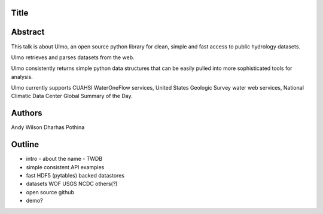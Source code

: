 Title
=====


Abstract
========

This talk is about Ulmo, an open source python library for clean, simple and
fast access to public hydrology datasets.

Ulmo retrieves and parses datasets from the web.

Ulmo consistently returns simple python data structures that can be easily
pulled into more sophisticated tools for analysis.



Ulmo currently supports CUAHSI WaterOneFlow services, United States Geologic
Survey water web services, National Climatic Data Center Global Summary of the
Day.



Authors
=======
Andy Wilson
Dharhas Pothina





Outline
=======

- intro
  - about the name
  - TWDB


- simple
  consistent API 
  examples


- fast
  HDF5 (pytables) backed datastores


- datasets
  WOF
  USGS
  NCDC
  others(?)


- open source
  github


- demo?

